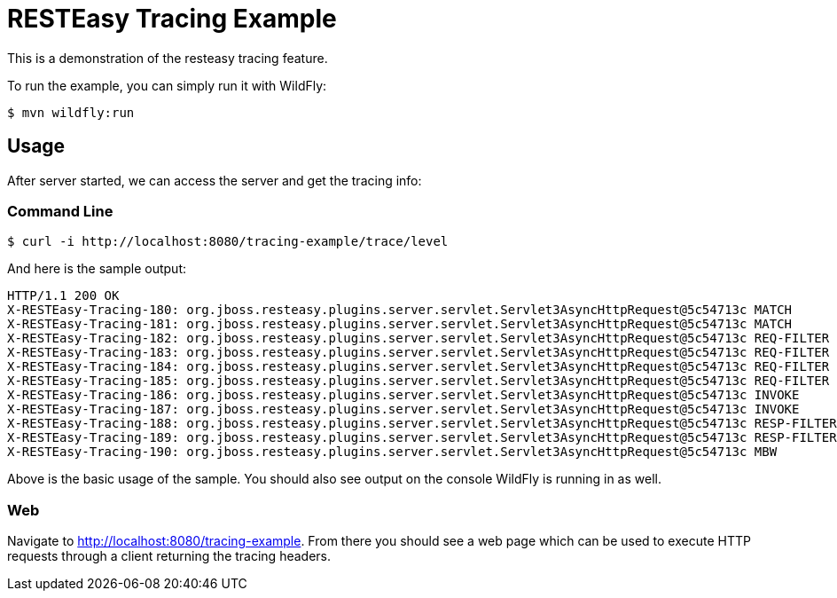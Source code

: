 = RESTEasy Tracing Example

This is a demonstration of the resteasy tracing feature.

To run the example, you can simply run it with WildFly:

[source,bash]
----
$ mvn wildfly:run
----

== Usage

After server started, we can access the server and get the tracing info:

=== Command Line
[source,bash]
----
$ curl -i http://localhost:8080/tracing-example/trace/level
----

And here is the sample output:

[source,txt]
----
HTTP/1.1 200 OK
X-RESTEasy-Tracing-180: org.jboss.resteasy.plugins.server.servlet.Servlet3AsyncHttpRequest@5c54713c MATCH       [ ---- / 90377.40 ms |  ---- %] Resource instance: [org.jboss.resteasy.core.ResourceMethodInvoker @15a29762]
X-RESTEasy-Tracing-181: org.jboss.resteasy.plugins.server.servlet.Servlet3AsyncHttpRequest@5c54713c MATCH       [ ---- / 90377.43 ms |  ---- %] Matched method  : public java.lang.String dev.resteasy.tracing.examples.TracingConfigResource.level(jakarta.ws.rs.core.Configuration)
X-RESTEasy-Tracing-182: org.jboss.resteasy.plugins.server.servlet.Servlet3AsyncHttpRequest@5c54713c REQ-FILTER  [ 0.00 / 90377.47 ms |  0.00 %] Filter by [org.jboss.resteasy.plugins.providers.jsonp.JsonpPatchMethodFilter @39f08fcd #2147483646]
X-RESTEasy-Tracing-183: org.jboss.resteasy.plugins.server.servlet.Servlet3AsyncHttpRequest@5c54713c REQ-FILTER  [ 0.00 / 90377.48 ms |  0.00 %] Filter by [org.jboss.resteasy.plugins.providers.jackson.PatchMethodFilter @5116d6ba #2147483647]
X-RESTEasy-Tracing-184: org.jboss.resteasy.plugins.server.servlet.Servlet3AsyncHttpRequest@5c54713c REQ-FILTER  [ 0.00 / 90377.49 ms |  0.00 %] Filter by [org.jboss.resteasy.plugins.providers.sse.SseEventSinkInterceptor @7ce628d4 #2147483647]
X-RESTEasy-Tracing-185: org.jboss.resteasy.plugins.server.servlet.Servlet3AsyncHttpRequest@5c54713c REQ-FILTER  [ 0.03 / 90377.49 ms |  0.00 %] Request summary: 3 filters
X-RESTEasy-Tracing-186: org.jboss.resteasy.plugins.server.servlet.Servlet3AsyncHttpRequest@5c54713c INVOKE      [ 0.26 / 90377.73 ms |  0.00 %] Resource [org.jboss.resteasy.plugins.server.resourcefactory.POJOResourceFactory @306e6620] method=[public java.lang.String dev.resteasy.tracing.examples.TracingConfigResource.level(jakarta.ws.rs.core.Configuration)]
X-RESTEasy-Tracing-187: org.jboss.resteasy.plugins.server.servlet.Servlet3AsyncHttpRequest@5c54713c INVOKE      [ ---- / 90377.85 ms |  ---- %] Response: [org.jboss.resteasy.specimpl.BuiltResponse @131c9fd9 <200/SUCCESSFUL|OK|java.lang.String @5f955399>]
X-RESTEasy-Tracing-188: org.jboss.resteasy.plugins.server.servlet.Servlet3AsyncHttpRequest@5c54713c RESP-FILTER [ 0.00 / 90377.99 ms |  0.00 %] Filter by [org.jboss.resteasy.security.doseta.DigitalSigningInterceptor @7f267bb2]
X-RESTEasy-Tracing-189: org.jboss.resteasy.plugins.server.servlet.Servlet3AsyncHttpRequest@5c54713c RESP-FILTER [ 0.00 / 90378.00 ms |  0.00 %] Filter by [org.jboss.resteasy.plugins.interceptors.MessageSanitizerContainerResponseFilter @49b110a3 #4000]
X-RESTEasy-Tracing-190: org.jboss.resteasy.plugins.server.servlet.Servlet3AsyncHttpRequest@5c54713c MBW         [ ---- / 90378.04 ms |  ---- %] Find MBW for type=[java.lang.String] genericType=[java.lang.String] mediaType=[[jakarta.ws.rs.core.MediaType @45b9c1ef]] annotations=[@jakarta.ws.rs.GET(), @jakarta.ws.rs.Path(value="/level")]
----

Above is the basic usage of the sample. You should also see output on the console WildFly is running in as well.

=== Web

Navigate to http://localhost:8080/tracing-example. From there you should see a web page which can be used to execute
HTTP requests through a client returning the tracing headers.